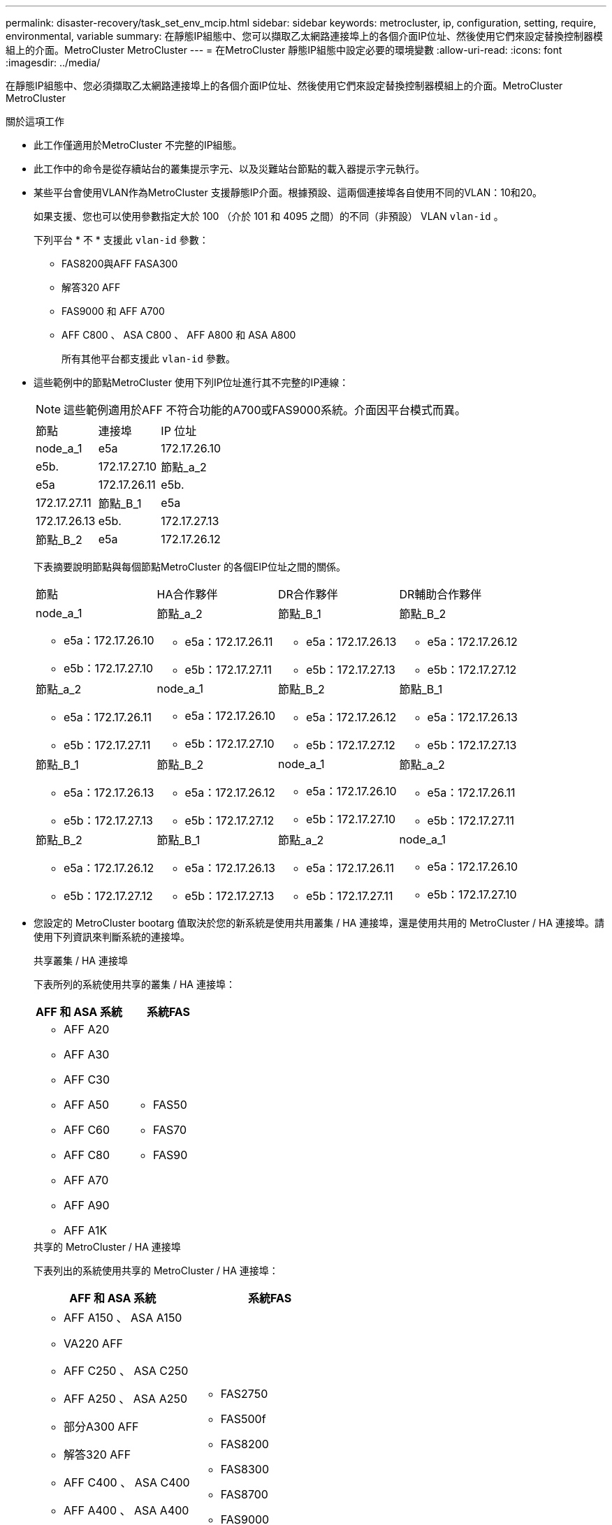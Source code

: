 ---
permalink: disaster-recovery/task_set_env_mcip.html 
sidebar: sidebar 
keywords: metrocluster, ip, configuration, setting, require, environmental, variable 
summary: 在靜態IP組態中、您可以擷取乙太網路連接埠上的各個介面IP位址、然後使用它們來設定替換控制器模組上的介面。MetroCluster MetroCluster 
---
= 在MetroCluster 靜態IP組態中設定必要的環境變數
:allow-uri-read: 
:icons: font
:imagesdir: ../media/


[role="lead"]
在靜態IP組態中、您必須擷取乙太網路連接埠上的各個介面IP位址、然後使用它們來設定替換控制器模組上的介面。MetroCluster MetroCluster

.關於這項工作
* 此工作僅適用於MetroCluster 不完整的IP組態。
* 此工作中的命令是從存續站台的叢集提示字元、以及災難站台節點的載入器提示字元執行。


[[vlan_id_supported_platfoms]]
* 某些平台會使用VLAN作為MetroCluster 支援靜態IP介面。根據預設、這兩個連接埠各自使用不同的VLAN：10和20。
+
如果支援、您也可以使用參數指定大於 100 （介於 101 和 4095 之間）的不同（非預設） VLAN `vlan-id` 。

+
下列平台 * 不 * 支援此 `vlan-id` 參數：

+
** FAS8200與AFF FASA300
** 解答320 AFF
** FAS9000 和 AFF A700
** AFF C800 、 ASA C800 、 AFF A800 和 ASA A800
+
所有其他平台都支援此 `vlan-id` 參數。





* 這些範例中的節點MetroCluster 使用下列IP位址進行其不完整的IP連線：
+

NOTE: 這些範例適用於AFF 不符合功能的A700或FAS9000系統。介面因平台模式而異。

+
|===


| 節點 | 連接埠 | IP 位址 


 a| 
node_a_1
 a| 
e5a
 a| 
172.17.26.10



 a| 
e5b.
 a| 
172.17.27.10



 a| 
節點_a_2
 a| 
e5a
 a| 
172.17.26.11



 a| 
e5b.
 a| 
172.17.27.11



 a| 
節點_B_1
 a| 
e5a
 a| 
172.17.26.13



 a| 
e5b.
 a| 
172.17.27.13



 a| 
節點_B_2
 a| 
e5a
 a| 
172.17.26.12



 a| 
e5b.
 a| 
172.17.27.12

|===
+
下表摘要說明節點與每個節點MetroCluster 的各個EIP位址之間的關係。

+
|===


| 節點 | HA合作夥伴 | DR合作夥伴 | DR輔助合作夥伴 


 a| 
node_a_1

** e5a：172.17.26.10
** e5b：172.17.27.10

 a| 
節點_a_2

** e5a：172.17.26.11
** e5b：172.17.27.11

 a| 
節點_B_1

** e5a：172.17.26.13
** e5b：172.17.27.13

 a| 
節點_B_2

** e5a：172.17.26.12
** e5b：172.17.27.12




 a| 
節點_a_2

** e5a：172.17.26.11
** e5b：172.17.27.11

 a| 
node_a_1

** e5a：172.17.26.10
** e5b：172.17.27.10

 a| 
節點_B_2

** e5a：172.17.26.12
** e5b：172.17.27.12

 a| 
節點_B_1

** e5a：172.17.26.13
** e5b：172.17.27.13




 a| 
節點_B_1

** e5a：172.17.26.13
** e5b：172.17.27.13

 a| 
節點_B_2

** e5a：172.17.26.12
** e5b：172.17.27.12

 a| 
node_a_1

** e5a：172.17.26.10
** e5b：172.17.27.10

 a| 
節點_a_2

** e5a：172.17.26.11
** e5b：172.17.27.11




 a| 
節點_B_2

** e5a：172.17.26.12
** e5b：172.17.27.12

 a| 
節點_B_1

** e5a：172.17.26.13
** e5b：172.17.27.13

 a| 
節點_a_2

** e5a：172.17.26.11
** e5b：172.17.27.11

 a| 
node_a_1

** e5a：172.17.26.10
** e5b：172.17.27.10


|===
* 您設定的 MetroCluster bootarg 值取決於您的新系統是使用共用叢集 / HA 連接埠，還是使用共用的 MetroCluster / HA 連接埠。請使用下列資訊來判斷系統的連接埠。
+
[role="tabbed-block"]
====
.共享叢集 / HA 連接埠
--
下表所列的系統使用共享的叢集 / HA 連接埠：

[cols="2*"]
|===
| AFF 和 ASA 系統 | 系統FAS 


 a| 
** AFF A20
** AFF A30
** AFF C30
** AFF A50
** AFF C60
** AFF C80
** AFF A70
** AFF A90
** AFF A1K

 a| 
** FAS50
** FAS70
** FAS90


|===
--
.共享的 MetroCluster / HA 連接埠
--
下表列出的系統使用共享的 MetroCluster / HA 連接埠：

[cols="2*"]
|===
| AFF 和 ASA 系統 | 系統FAS 


 a| 
** AFF A150 、 ASA A150
** VA220 AFF
** AFF C250 、 ASA C250
** AFF A250 、 ASA A250
** 部分A300 AFF
** 解答320 AFF
** AFF C400 、 ASA C400
** AFF A400 、 ASA A400
** 部分A700 AFF
** AFF C800 、 ASA C800
** AFF A800 、 ASA A800
** AFF A900 、 ASA A900

 a| 
** FAS2750
** FAS500f
** FAS8200
** FAS8300
** FAS8700
** FAS9000
** FAS9500


|===
--
====


.步驟
. 從存續站台收集MetroCluster 災難站台上的各種支援介面的IP位址：
+
「組態設定連線顯示」MetroCluster

+
所需的地址為*目的地網路位址*欄中所示的DR合作夥伴位址。

+
命令輸出會因您的平台模式使用共享叢集 / HA 連接埠或共享的 MetroCluster / HA 連接埠而異。

+
[role="tabbed-block"]
====
.使用共享叢集 / HA 連接埠的系統
--
[listing]
----
cluster_B::*> metrocluster configuration-settings connection show
DR                    Source          Destination
DR                    Source          Destination
Group Cluster Node    Network Address Network Address Partner Type Config State
----- ------- ------- --------------- --------------- ------------ ------------
1     cluster_B
              node_B_1
                 Home Port: e5a
                      172.17.26.13    172.17.26.10    DR Partner   completed
                 Home Port: e5a
                      172.17.26.13    172.17.26.11    DR Auxiliary completed
                 Home Port: e5b
                      172.17.27.13    172.17.27.10    DR Partner   completed
                 Home Port: e5b
                      172.17.27.13    172.17.27.11    DR Auxiliary completed
              node_B_2
                 Home Port: e5a
                      172.17.26.12    172.17.26.11    DR Partner   completed
                 Home Port: e5a
                      172.17.26.12    172.17.26.10    DR Auxiliary completed
                 Home Port: e5b
                      172.17.27.12    172.17.27.11    DR Partner   completed
                 Home Port: e5b
                      172.17.27.12    172.17.27.10    DR Auxiliary completed
12 entries were displayed.
----
--
.使用共享的 MetroCluster / HA 連接埠的系統
--
下列輸出顯示AFF 使用端MetroCluster 口e5a和e5b上的ESITE IP介面、搭配使用ESIEA700和FAS9000系統組態的IP位址。介面可能會因平台類型而異。

[listing]
----
cluster_B::*> metrocluster configuration-settings connection show
DR                    Source          Destination
DR                    Source          Destination
Group Cluster Node    Network Address Network Address Partner Type Config State
----- ------- ------- --------------- --------------- ------------ ------------
1     cluster_B
              node_B_1
                 Home Port: e5a
                      172.17.26.13    172.17.26.12    HA Partner   completed
                 Home Port: e5a
                      172.17.26.13    172.17.26.10    DR Partner   completed
                 Home Port: e5a
                      172.17.26.13    172.17.26.11    DR Auxiliary completed
                 Home Port: e5b
                      172.17.27.13    172.17.27.12    HA Partner   completed
                 Home Port: e5b
                      172.17.27.13    172.17.27.10    DR Partner   completed
                 Home Port: e5b
                      172.17.27.13    172.17.27.11    DR Auxiliary completed
              node_B_2
                 Home Port: e5a
                      172.17.26.12    172.17.26.13    HA Partner   completed
                 Home Port: e5a
                      172.17.26.12    172.17.26.11    DR Partner   completed
                 Home Port: e5a
                      172.17.26.12    172.17.26.10    DR Auxiliary completed
                 Home Port: e5b
                      172.17.27.12    172.17.27.13    HA Partner   completed
                 Home Port: e5b
                      172.17.27.12    172.17.27.11    DR Partner   completed
                 Home Port: e5b
                      172.17.27.12    172.17.27.10    DR Auxiliary completed
12 entries were displayed.
----
--
====
. 如果您需要判斷介面的VLAN ID或閘道位址、請從正常運作的站台判斷VLAN ID：
+
「顯示組態設定介面」MetroCluster

+
** 如果平台機型支援 VLAN ID （請參閱）、且您未使用預設的 VLAN ID 、則需要判斷 VLAN <<vlan_id_supported_platfoms,以上清單>>ID 。
** 如果使用、則需要閘道位址 link:../install-ip/concept_considerations_layer_3.html["第3層廣域網路"]。
+
VLAN ID包含在輸出的*網路位址*欄中。「*閘道*」欄顯示閘道IP位址。

+
在此範例中、介面為e0a、VLAN ID為120、e0b則VLAN ID為130：

+
[listing]
----
Cluster-A::*> metrocluster configuration-settings interface show
DR                                                                     Config
Group Cluster Node     Network Address Netmask         Gateway         State
----- ------- ------- --------------- --------------- --------------- ---------
1
      cluster_A
              node_A_1
                  Home Port: e0a-120
                          172.17.26.10  255.255.255.0  -            completed
                  Home Port: e0b-130
                          172.17.27.10  255.255.255.0  -            completed
----


. 在 `LOADER`每個災難站台節點的提示下，根據您的平台模式是使用共用叢集 / HA 連接埠還是共用的 MetroCluster / HA 連接埠，設定 bootarg 值：
+
[NOTE]
====
** 如果介面使用的是預設 VLAN 、或平台機型不使用 VLAN ID （請參閱）、則無需使用 <<vlan_id_supported_platfoms,以上清單>>_vlan-id_ 。
** 如果組態未使用 link:../install-ip/concept_considerations_layer_3.html["第3層廣域網路"]，_gateway-ip-address_的值為* 0*（零）。


====
+
[role="tabbed-block"]
====
.使用共享叢集 / HA 連接埠的系統
--
設定下列 bootarg ：

[listing]
----
setenv bootarg.mcc.port_a_ip_config local-IP-address/local-IP-mask,0,0,DR-partner-IP-address,DR-aux-partnerIP-address,vlan-id

setenv bootarg.mcc.port_b_ip_config local-IP-address/local-IP-mask,0,0,DR-partner-IP-address,DR-aux-partnerIP-address,vlan-id
----
下列命令會針對第一個網路設定使用VLAN 120的node_a_1值、針對第二個網路設定VLAN 130值：

....
setenv bootarg.mcc.port_a_ip_config 172.17.26.10/23,0,0,172.17.26.13,172.17.26.12,120

setenv bootarg.mcc.port_b_ip_config 172.17.27.10/23,0,0,172.17.27.13,172.17.27.12,130
....
下列範例顯示節點_a_1的命令、但不含VLAN ID：

[listing]
----
setenv bootarg.mcc.port_a_ip_config 172.17.26.10/23,0,0,172.17.26.13,172.17.26.12

setenv bootarg.mcc.port_b_ip_config 172.17.27.10/23,0,0,172.17.27.13,172.17.27.12
----
--
.使用共享的 MetroCluster / HA 連接埠的系統
--
設定下列 bootarg ：

....
setenv bootarg.mcc.port_a_ip_config local-IP-address/local-IP-mask,0,HA-partner-IP-address,DR-partner-IP-address,DR-aux-partnerIP-address,vlan-id

setenv bootarg.mcc.port_b_ip_config local-IP-address/local-IP-mask,0,HA-partner-IP-address,DR-partner-IP-address,DR-aux-partnerIP-address,vlan-id
....
下列命令會針對第一個網路設定使用VLAN 120的node_a_1值、針對第二個網路設定VLAN 130值：

....
setenv bootarg.mcc.port_a_ip_config 172.17.26.10/23,0,172.17.26.11,172.17.26.13,172.17.26.12,120

setenv bootarg.mcc.port_b_ip_config 172.17.27.10/23,0,172.17.27.11,172.17.27.13,172.17.27.12,130
....
下列範例顯示節點_a_1的命令、但不含VLAN ID：

[listing]
----
setenv bootarg.mcc.port_a_ip_config 172.17.26.10/23,0,172.17.26.11,172.17.26.13,172.17.26.12

setenv bootarg.mcc.port_b_ip_config 172.17.27.10/23,0,172.17.27.11,172.17.27.13,172.17.27.12
----
--
====
. 從存續站台收集災難站台的UUID：
+
「MetroCluster 節點show -功能 變數node-叢 集-uuid、node-uuid」

+
[listing]
----
cluster_B::> metrocluster node show -fields node-cluster-uuid, node-uuid

  (metrocluster node show)
dr-group-id cluster     node     node-uuid                            node-cluster-uuid
----------- ----------- -------- ------------------------------------ ------------------------------
1           cluster_A   node_A_1 f03cb63c-9a7e-11e7-b68b-00a098908039 ee7db9d5-9a82-11e7-b68b-00a098
                                                                        908039
1           cluster_A   node_A_2 aa9a7a7a-9a81-11e7-a4e9-00a098908c35 ee7db9d5-9a82-11e7-b68b-00a098
                                                                        908039
1           cluster_B   node_B_1 f37b240b-9ac1-11e7-9b42-00a098c9e55d 07958819-9ac6-11e7-9b42-00a098
                                                                        c9e55d
1           cluster_B   node_B_2 bf8e3f8f-9ac4-11e7-bd4e-00a098ca379f 07958819-9ac6-11e7-9b42-00a098
                                                                        c9e55d
4 entries were displayed.
cluster_A::*>
----
+
|===


| 節點 | UUID 


 a| 
叢集_B
 a| 
07958819-9ac6-11e7-9b42-00a098c9e55d



 a| 
節點_B_1
 a| 
f37b240b-9ac1-11e7-9b42-00a098c9e55d



 a| 
節點_B_2
 a| 
bf8e3f8f-9ac4-11e7-bd4e-00a098ca379f



 a| 
叢集_A
 a| 
ee7db9d5-9a82-11e7-b68b-00a098908039



 a| 
node_a_1
 a| 
f03cb63c-9a7e-11e7-b68b-00a098908039



 a| 
節點_a_2
 a| 
aa9a7a7a-9a81-11e7-a4e9-00a098908c35

|===
. 在替換節點的載入器提示下、設定UUID：
+
....
setenv bootarg.mgwd.partner_cluster_uuid partner-cluster-UUID

setenv bootarg.mgwd.cluster_uuid local-cluster-UUID

setenv bootarg.mcc.pri_partner_uuid DR-partner-node-UUID

setenv bootarg.mcc.aux_partner_uuid DR-aux-partner-node-UUID

setenv bootarg.mcc_iscsi.node_uuid local-node-UUID`
....
+
.. 在node_a_1上設定UUID。
+
下列範例顯示在node_a_1上設定UUID的命令：

+
....
setenv bootarg.mgwd.cluster_uuid ee7db9d5-9a82-11e7-b68b-00a098908039

setenv bootarg.mgwd.partner_cluster_uuid 07958819-9ac6-11e7-9b42-00a098c9e55d

setenv bootarg.mcc.pri_partner_uuid f37b240b-9ac1-11e7-9b42-00a098c9e55d

setenv bootarg.mcc.aux_partner_uuid bf8e3f8f-9ac4-11e7-bd4e-00a098ca379f

setenv bootarg.mcc_iscsi.node_uuid f03cb63c-9a7e-11e7-b68b-00a098908039
....
.. 在node_a_2上設定UUID：
+
下列範例顯示在node_a_2上設定UUID的命令：

+
....
setenv bootarg.mgwd.cluster_uuid ee7db9d5-9a82-11e7-b68b-00a098908039

setenv bootarg.mgwd.partner_cluster_uuid 07958819-9ac6-11e7-9b42-00a098c9e55d

setenv bootarg.mcc.pri_partner_uuid bf8e3f8f-9ac4-11e7-bd4e-00a098ca379f

setenv bootarg.mcc.aux_partner_uuid f37b240b-9ac1-11e7-9b42-00a098c9e55d

setenv bootarg.mcc_iscsi.node_uuid aa9a7a7a-9a81-11e7-a4e9-00a098908c35
....


. 如果原始系統已設定為ADP、請在每個替換節點的載入器提示字元中、啟用ADP：
+
「etenv bootarg.mCa.adp_enabledtrue」

. 如果執行ONTAP 的是32個以上的版本、請在每個替換節點的載入器提示下、啟用下列變數：
+
「etenv bootarg.mCs.lun_part true」

+
.. 在node_a_1上設定變數。
+
下列範例顯示在執行ONTAP 支援程式碼9.6時、用於設定node_a_1上的值的命令：

+
[listing]
----
setenv bootarg.mcc.lun_part true
----
.. 在node_a_2上設定變數。
+
下列範例顯示在執行ONTAP 《關於在node_a_2上設定值的命令、以供執行《關於

+
[listing]
----
setenv bootarg.mcc.lun_part true
----


. 如果原始系統設定為端點對端點加密、請在每個替換節點的載入程式提示字元中設定下列開機：
+
`setenv bootarg.mccip.encryption_enabled 1`

. 如果原始系統已設定為ADP、請在每個替換節點的載入器提示字元中、設定原始系統ID（*非*替換控制器模組的系統ID）和節點DR合作夥伴的系統ID：
+
「etenv bootarg.mCs.local_config_id原始sysid」

+
「etenv bootarg.mCd.dr_PARTNER_PARTNER_sysid」

+
link:task_replace_hardware_and_boot_new_controllers.html#determine-the-system-ids-and-vlan-ids-of-the-old-controller-modules["確定舊控制器模組的系統 ID"]

+
.. 在node_a_1上設定變數。
+
下列範例顯示在node_a_1上設定系統ID的命令：

+
*** node_a_1的舊系統ID為40687441258。
*** node_B_1的系統ID為40687441254。
+
[listing]
----
setenv bootarg.mcc.local_config_id 4068741258
setenv bootarg.mcc.dr_partner 4068741254
----


.. 在node_a_2上設定變數。
+
下列範例顯示在node_a_2上設定系統ID的命令：

+
*** node_a_1的舊系統ID為40687441260。
*** node_B_1的系統ID為40687441256。
+
[listing]
----
setenv bootarg.mcc.local_config_id 4068741260
setenv bootarg.mcc.dr_partner 4068741256
----





